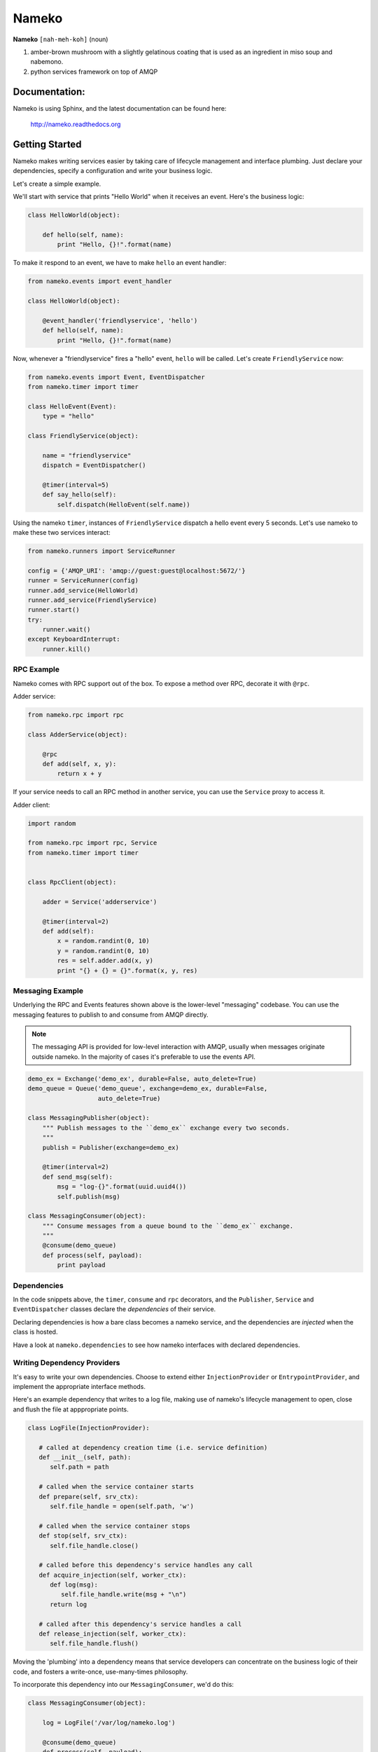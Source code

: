 Nameko
######

.. image:: https://secure.travis-ci.org/onefinestay/nameko.png?branch=master
   :target: http://travis-ci.org/onefinestay/nameko

**Nameko** ``[nah-meh-koh]`` (noun)

#. amber-brown mushroom with a slightly gelatinous coating that is used as an
   ingredient in miso soup and nabemono.
#. python services framework on top of AMQP


Documentation:
--------------

Nameko is using Sphinx, and the latest documentation can be found here:

  http://nameko.readthedocs.org

 

Getting Started
---------------

Nameko makes writing services easier by taking care of lifecycle management
and interface plumbing. Just declare your dependencies, specify a configuration
and write your business logic.

Let's create a simple example.

We'll start with service that prints "Hello World" when it receives an event.
Here's the business logic:

.. code:: python

    class HelloWorld(object):

        def hello(self, name):
            print "Hello, {}!".format(name)

To make it respond to an event, we have to make ``hello`` an event handler:

.. code:: python

    from nameko.events import event_handler

    class HelloWorld(object):

        @event_handler('friendlyservice', 'hello')
        def hello(self, name):
            print "Hello, {}!".format(name)

Now, whenever a "friendlyservice" fires a "hello" event, ``hello`` will be
called. Let's create ``FriendlyService`` now:

.. code:: python

    from nameko.events import Event, EventDispatcher
    from nameko.timer import timer

    class HelloEvent(Event):
        type = "hello"

    class FriendlyService(object):

        name = "friendlyservice"
        dispatch = EventDispatcher()

        @timer(interval=5)
        def say_hello(self):
            self.dispatch(HelloEvent(self.name))

Using the nameko ``timer``,  instances of ``FriendlyService`` dispatch a hello
event every 5 seconds. Let's use nameko to make these two services interact:

.. code:: python

    from nameko.runners import ServiceRunner

    config = {'AMQP_URI': 'amqp://guest:guest@localhost:5672/'}
    runner = ServiceRunner(config)
    runner.add_service(HelloWorld)
    runner.add_service(FriendlyService)
    runner.start()
    try:
        runner.wait()
    except KeyboardInterrupt:
        runner.kill()


RPC Example
===========

Nameko comes with RPC support out of the box. To expose a method over RPC,
decorate it with ``@rpc``.

Adder service:

.. code:: python

    from nameko.rpc import rpc

    class AdderService(object):

        @rpc
        def add(self, x, y):
            return x + y

If your service needs to call an RPC method in another service, you can use
the ``Service`` proxy to access it.

Adder client:

.. code:: python

    import random

    from nameko.rpc import rpc, Service
    from nameko.timer import timer


    class RpcClient(object):

        adder = Service('adderservice')

        @timer(interval=2)
        def add(self):
            x = random.randint(0, 10)
            y = random.randint(0, 10)
            res = self.adder.add(x, y)
            print "{} + {} = {}".format(x, y, res)


Messaging Example
=================

Underlying the RPC and Events features shown above is the lower-level
"messaging" codebase. You can use the messaging features to publish to and
consume from AMQP directly.

.. note::

   The messaging API is provided for low-level interaction with AMQP,
   usually when messages originate outside nameko. In the majority of cases
   it's preferable to use the events API.

.. code:: python

    demo_ex = Exchange('demo_ex', durable=False, auto_delete=True)
    demo_queue = Queue('demo_queue', exchange=demo_ex, durable=False,
                       auto_delete=True)

    class MessagingPublisher(object):
        """ Publish messages to the ``demo_ex`` exchange every two seconds.
        """
        publish = Publisher(exchange=demo_ex)

        @timer(interval=2)
        def send_msg(self):
            msg = "log-{}".format(uuid.uuid4())
            self.publish(msg)

    class MessagingConsumer(object):
        """ Consume messages from a queue bound to the ``demo_ex`` exchange.
        """
        @consume(demo_queue)
        def process(self, payload):
            print payload


Dependencies
============

In the code snippets above, the ``timer``, ``consume`` and ``rpc`` decorators,
and the ``Publisher``, ``Service`` and ``EventDispatcher`` classes declare the
*dependencies* of their service.

Declaring dependencies is how a bare class becomes a nameko service, and the
dependencies are *injected* when the class is hosted.

Have a look at ``nameko.dependencies`` to see how nameko interfaces with
declared dependencies.


Writing Dependency Providers
============================

It's easy to write your own dependencies. Choose to extend either
``InjectionProvider`` or ``EntrypointProvider``, and implement the
appropriate interface methods.

Here's an example dependency that writes to a log file, making use of nameko's
lifecycle management to open, close and flush the file at apppropriate points.

.. code:: python

   class LogFile(InjectionProvider):

      # called at dependency creation time (i.e. service definition)
      def __init__(self, path):
         self.path = path

      # called when the service container starts
      def prepare(self, srv_ctx):
         self.file_handle = open(self.path, 'w')

      # called when the service container stops
      def stop(self, srv_ctx):
         self.file_handle.close()

      # called before this dependency's service handles any call
      def acquire_injection(self, worker_ctx):
         def log(msg):
            self.file_handle.write(msg + "\n")
         return log

      # called after this dependency's service handles a call
      def release_injection(self, worker_ctx):
         self.file_handle.flush()

Moving the 'plumbing' into a dependency means that service developers can
concentrate on the business logic of their code, and fosters a write-once,
use-many-times philosophy.

To incorporate this dependency into our ``MessagingConsumer``, we'd do this:

.. code:: python

    class MessagingConsumer(object):

        log = LogFile('/var/log/nameko.log')

        @consume(demo_queue)
        def process(self, payload):
            self.log(payload)

Working examples of the above can be found in docs/examples.


License
-------

Apache 2.0. See LICENSE for details.
